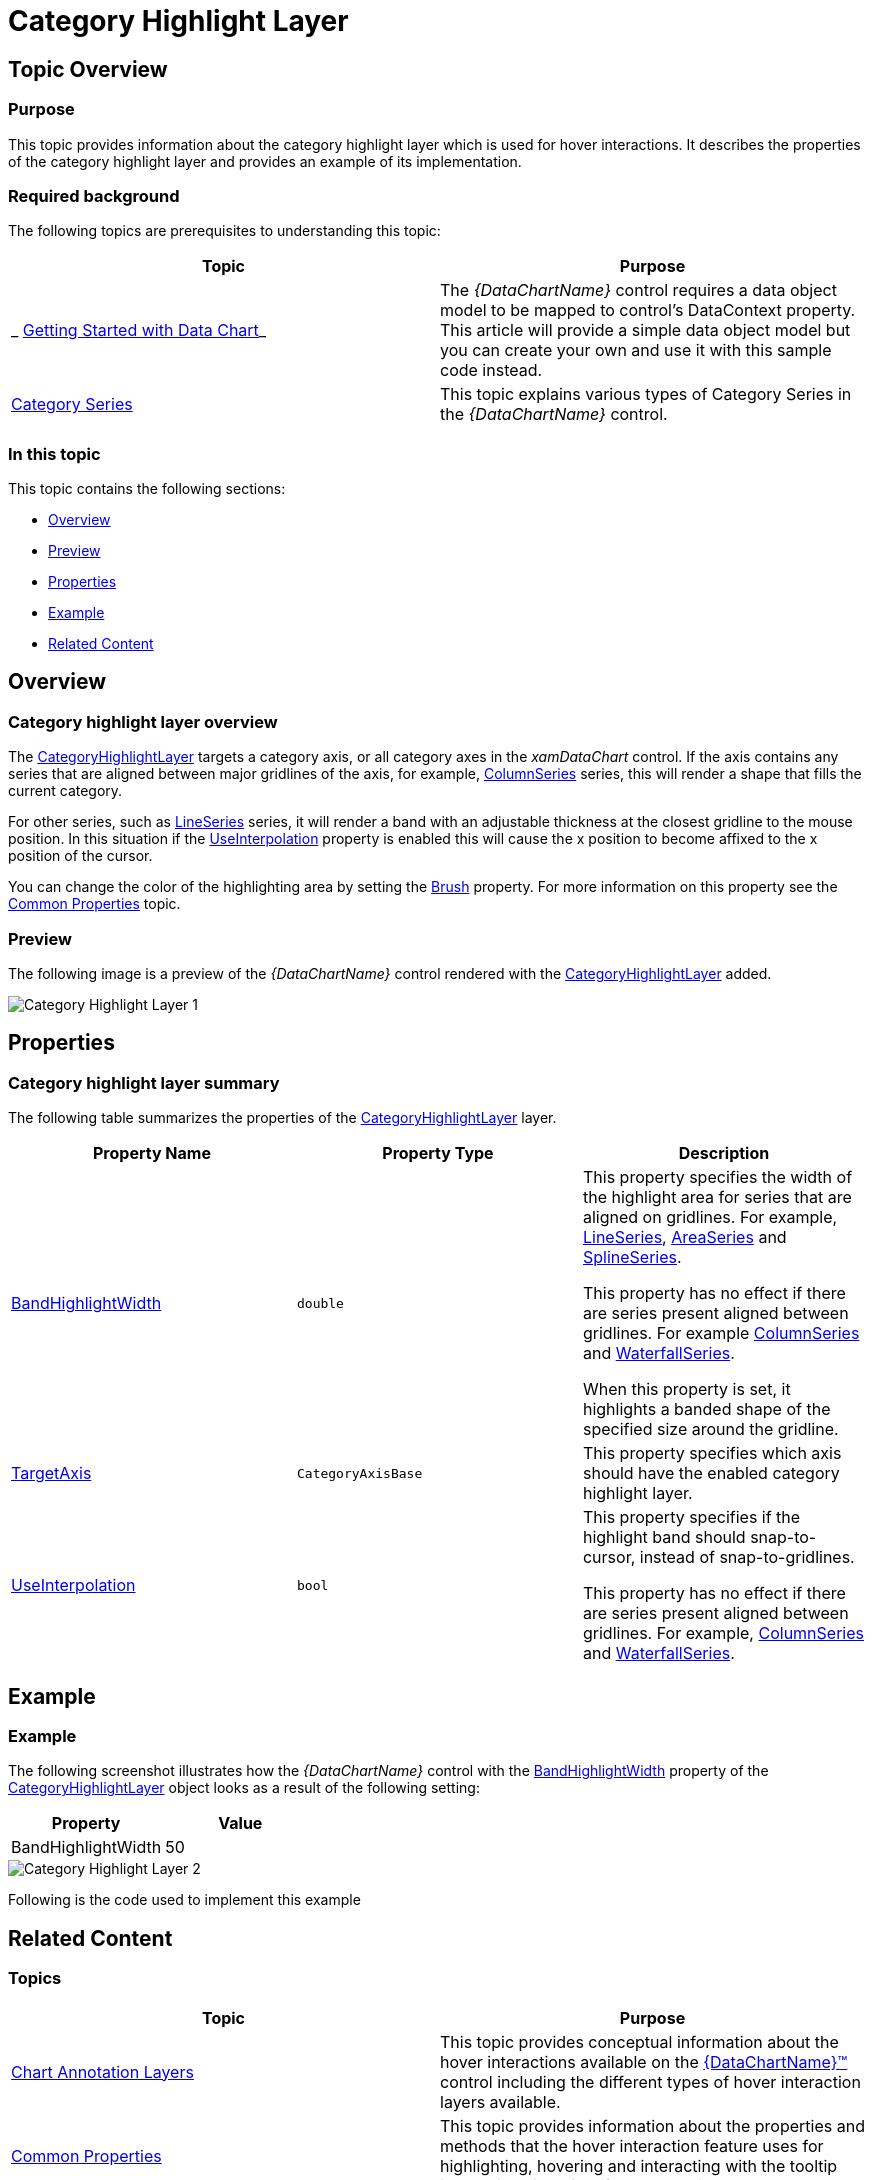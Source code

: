 ﻿////

|metadata|
{
    "name": "datachart-categoryhighlightlayer",
    "controlName": ["{DataChartName}"],
    "tags": ["Charting","Getting Started","How Do I"],
    "guid": "4fb63863-ed39-497c-a8eb-9cb0b17e16cd",  
    "buildFlags": ["ANDROID","SL","WPF","WINFORMS"],
    "createdOn": "2014-06-05T19:39:00.6213683Z"
}
|metadata|
////

= Category Highlight Layer

== Topic Overview

=== Purpose

This topic provides information about the category highlight layer which is used for hover interactions. It describes the properties of the category highlight layer and provides an example of its implementation.

=== Required background

The following topics are prerequisites to understanding this topic:

[options="header", cols="a,a"]
|====
|Topic|Purpose

|_ link:datachart-getting-started-with-datachart.html[Getting Started with Data Chart]_
|The _{DataChartName}_ control requires a data object model to be mapped to control's DataContext property. This article will provide a simple data object model but you can create your own and use it with this sample code instead.

| link:datachart-category-series-overview.html[Category Series]
|This topic explains various types of Category Series in the _{DataChartName}_ control.

|====

=== In this topic

This topic contains the following sections:

* <<Overview,Overview>>
* <<Preview,Preview>>
* <<Properties,Properties>>
* <<Example,Example>>
* <<RelatedContent,Related Content>>

[[Overview]]
== Overview

=== Category highlight layer overview

The link:{DataChartLink}.categoryhighlightlayer_members.html[CategoryHighlightLayer] targets a category axis, or all category axes in the  _xamDataChart_  control. If the axis contains any series that are aligned between major gridlines of the axis, for example, link:{DataChartLink}.columnseries.html[ColumnSeries] series, this will render a shape that fills the current category.

For other series, such as link:{DataChartLink}.lineseries.html[LineSeries] series, it will render a band with an adjustable thickness at the closest gridline to the mouse position. In this situation if the link:{DataChartLink}.categoryhighlightlayer{ApiProp}useinterpolation.html[UseInterpolation] property is enabled this will cause the x position to become affixed to the x position of the cursor.

You can change the color of the highlighting area by setting the link:{DataChartLink}.series{ApiProp}brush.html[Brush] property. For more information on this property see the link:datachart-commonproperties.html[Common Properties] topic.

[[Preview]]

=== Preview

The following image is a preview of the  _{DataChartName}_  control rendered with the link:{DataChartLink}.categoryhighlightlayer_members.html[CategoryHighlightLayer] added.

image::images/Category_Highlight_Layer_1.png[]

[[Properties]]
== Properties

=== Category highlight layer summary

The following table summarizes the properties of the link:{DataChartLink}.categoryhighlightlayer_members.html[CategoryHighlightLayer] layer.

[options="header", cols="a,a,a"]
|====
|Property Name|Property Type|Description

| link:{DataChartLink}.categoryhighlightlayer{ApiProp}bandhighlightwidth.html[BandHighlightWidth]
|`double`
|This property specifies the width of the highlight area for series that are aligned on gridlines. For example, link:{DataChartLink}.lineseries.html[LineSeries], link:{DataChartLink}.areaseries.html[AreaSeries] and link:{DataChartLink}.splineseries.html[SplineSeries]. 

This property has no effect if there are series present aligned between gridlines. For example link:{DataChartLink}.columnseries.html[ColumnSeries] and link:{DataChartLink}.waterfallseries.html[WaterfallSeries]. 

When this property is set, it highlights a banded shape of the specified size around the gridline.

| link:{DataChartLink}.categoryhighlightlayer{ApiProp}targetaxis.html[TargetAxis]
|`CategoryAxisBase`
|This property specifies which axis should have the enabled category highlight layer.

| link:{DataChartLink}.categoryhighlightlayer{ApiProp}useinterpolation.html[UseInterpolation]
|`bool`
|This property specifies if the highlight band should snap-to-cursor, instead of snap-to-gridlines. 

This property has no effect if there are series present aligned between gridlines. For example, link:{DataChartLink}.columnseries.html[ColumnSeries] and link:{DataChartLink}.waterfallseries.html[WaterfallSeries].

|====

[[Example]]
== Example

=== Example

The following screenshot illustrates how the  _{DataChartName}_  control with the link:{DataChartLink}.categoryhighlightlayer{ApiProp}bandhighlightwidth.html[BandHighlightWidth] property of the link:{DataChartLink}.categoryhighlightlayer_members.html[CategoryHighlightLayer] object looks as a result of the following setting:

[options="header", cols="a,a"]
|====
|Property|Value

|BandHighlightWidth
|50

|====

image::images/Category_Highlight_Layer_2.png[]

Following is the code used to implement this example

ifdef::wpf,win-universal[]

*In XAML:*

[source,xaml]
----
<ig:{DataChartName} x:Name="theChart" Margin="5,0,5,0" >
   <ig:{DataChartName}.Axes>
      <ig:CategoryXAxis x:Name="xmCategoryXAxis"
                        ItemsSource="{StaticResource CategoryData1}"
                        Label="{}{Category}">
         <ig:CategoryXAxis.LabelSettings>
            <ig:AxisLabelSettings x:Name="xmCategoryXAxisLabel" Extent="25" VerticalAlignment="Bottom" FontSize="11" />
            </ig:CategoryXAxis.LabelSettings>
         </ig:CategoryXAxis>
         <ig:NumericYAxis x:Name="xmNumericYAxis1">
            <ig:NumericYAxis.LabelSettings>
               <ig:AxisLabelSettings x:Name="xmNumericYAxisLabel" Extent="50" Location="OutsideLeft" />
               </ig:NumericYAxis.LabelSettings>
            </ig:NumericYAxis>
    </ig:{DataChartName}.Axes>
    <ig:{DataChartName}.Series>
       <ig:CategoryHighlightLayer 
          BandHighlightWidth="50"
       />
    <ig:LineSeries ItemsSource="{StaticResource CategoryData1}" ValueMemberPath="Value" 
XAxis="{Binding ElementName=xmCategoryXAxis}" YAxis="{Binding ElementName=xmNumericYAxis1}">
    </ig:LineSeries>
    <ig:LineSeries ItemsSource="{StaticResource CategoryData2}" ValueMemberPath="Value" 
 XAxis="{Binding ElementName=xmCategoryXAxis}" YAxis="{Binding ElementName=xmNumericYAxis1}">
    </ig:LineSeries>
  </ig:{DataChartName}.Series>
</ig:{DataChartName}>
----

endif::wpf,win-universal[]

ifdef::wpf[]

*In C#:*

----
var catHighlightLayerSeries = new CategoryHighLightLayer();
catHighLightLayerSeries.BandHighlightWidth = 50;
chart.Series.Add(catHighLightLayerSeries);
----

endif::wpf[]

ifdef::win-forms[]

*In C#:*

----
var catHighlightLayerSeries = new CategoryHighLightLayer();
catHighLightLayerSeries.BandHighlightWidth = 50;
chart.Series.Add(catHighLightLayerSeries);
----

endif::win-forms[]

ifdef::xamarin[]

*In C#:*

----
var catHighlightLayerSeries = new CategoryHighLightLayer();
catHighLightLayerSeries.BandHighlightWidth = 50;
chart.Series.Add(catHighLightLayerSeries);
----

endif::xamarin[]

[[RelatedContent]]
== Related Content

=== Topics

[options="header", cols="a,a"]
|====
|Topic|Purpose

| link:datachart-chartannotationlayers.html[Chart Annotation Layers]
|This topic provides conceptual information about the hover interactions available on the link:{DataChartLink}.{DataChartName}.html[{DataChartName}™] control including the different types of hover interaction layers available.

| link:datachart-commonproperties.html[Common Properties]
|This topic provides information about the properties and methods that the hover interaction feature uses for highlighting, hovering and interacting with the tooltip interactions inherited from the link:{DataChartLink}.series_members.html[Series] class.

| link:datachart-crosshairlayer.html[Crosshair Layer]
|This topic provides information about the crosshair layer used for hover interactions. It describes the properties of the crosshair layer and provides an implementation example.

| link:datachart-categoryitemhighlightlayer.html[Category Item Highlight Layer]
|This topic provides information about the category item highlight layer used for hover interactions. It describes the properties of the category item highlight layer and provides an example of its implementation.

| link:datachart-categorytooltiplayer.html[Category Tooltip Layer]
|This topic provides information about the category tooltip layer used for hover interactions. It describes the properties of the category tooltip layer and provides an example of its implementation.

| link:datachart-itemtooltiplayer.html[Item Tooltip Layer]
|This topic provides information about the item tooltip layer which is used for hover interactions. It describes the properties of the item tooltip layer and also provides an example of its implementation.

|====

ifdef::sl[]

[[_Ref345510473]]

=== Samples

ifdef::sl[]

The following samples provide additional information related to this topic.

[options="header", cols="a,a"]
|====
|Sample|Purpose

| link:{SamplesURL}/data-chart/#/hover-interactions-category-highlight-layer[Hover Interactions – Category Highlight Layer]
|This sample demonstrates the Category Highlight Layer that targets a category axis, or all category axes in the {DataChartName}™ control. The sample options pane allows you to edit the properties of the Category Highlight Layer, such as changing the color of the highlight, outline, thickness and more.

| link:{SamplesURL}/data-chart/#/hover-interactions-category-item-highlight-layer[Hover Interactions – Category Item Highlight Layer] link:{SamplesURL}/data-chart/#/hover-interactions-category-item-highlight-layer[]
|This sample demonstrates the Category Item Highlight Layer that highlights items in a series that use a category axis either by drawing a banded shape at their position or by rendering a marker at their position.The sample options pane allows you to edit the properties of the Category Item Highlight Layer, such as changing the color of the highlight, outline, thickness and more.

| link:{SamplesURL}/data-chart/#/hover-interactions-category-tooltip-layer[Hover Interactions – Category Tooltip Layer] link:{SamplesURL}/data-chart/#/hover-interactions-category-tooltip-layer[]
|This sample demonstrates the Category Tooltip Layer that displays grouped tooltips for series that use a category axis. The sample options pane allows you to edit the properties of the layer, such as changing the position of the tooltip.

| link:{SamplesURL}/data-chart/#/hover-interactions-crosshair-layer[Hover Interactions – Crosshair Layer] link:{SamplesURL}/data-chart/#/hover-interactions-crosshair-layer[]
|This sample demonstrates the Crosshair Layer that provides crossing lines that meet at the actual value of every series that they are targeting. The sample options pane allows you to edit the properties of the layer, such as changing the thickness of the crosshair.

| link:{SamplesURL}/data-chart/#/hover-interactions-item-tooltip-layer[Hover Interactions – Item Tooltip Layer] link:{SamplesURL}/data-chart/#/hover-interactions-item-tooltip-layer[]
|This sample demonstrates the Item Tooltip Layer that displays tooltips for all target series individually. The sample options pane allows you to edit the properties of the layer, such as changing the transition duration.

| link:{SamplesURL}/data-chart/#/hover-interactions-multiple-layers[Hover Interactions – Multiple Layers] link:{SamplesURL}/data-chart/#/hover-interactions-multiple-layers[]
|This sample demonstrates how multiple layers interact within the {DataChartName} control. This sample displays the Item Tooltip Layer, the Crosshair layer and the Category Highlight Layer.

| link:{SamplesURL}/data-chart/#/hover-interactions-synchronized-layers[Hover Interactions – Synchronized Layers] link:{SamplesURL}/data-chart/#/hover-interactions-synchronized-layers[]
|This sample demonstrates how the layers between two charts remain synchronized with each other.

|====

endif::sl[]

endif::sl[]
